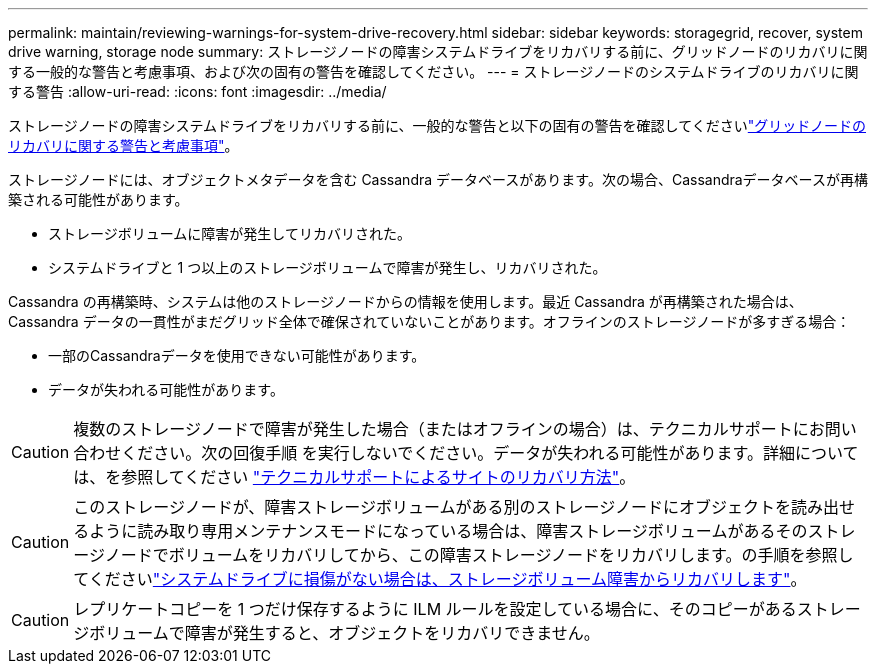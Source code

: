 ---
permalink: maintain/reviewing-warnings-for-system-drive-recovery.html 
sidebar: sidebar 
keywords: storagegrid, recover, system drive warning, storage node 
summary: ストレージノードの障害システムドライブをリカバリする前に、グリッドノードのリカバリに関する一般的な警告と考慮事項、および次の固有の警告を確認してください。 
---
= ストレージノードのシステムドライブのリカバリに関する警告
:allow-uri-read: 
:icons: font
:imagesdir: ../media/


[role="lead"]
ストレージノードの障害システムドライブをリカバリする前に、一般的な警告と以下の固有の警告を確認してくださいlink:warnings-and-considerations-for-grid-node-recovery.html["グリッドノードのリカバリに関する警告と考慮事項"]。

ストレージノードには、オブジェクトメタデータを含む Cassandra データベースがあります。次の場合、Cassandraデータベースが再構築される可能性があります。

* ストレージボリュームに障害が発生してリカバリされた。
* システムドライブと 1 つ以上のストレージボリュームで障害が発生し、リカバリされた。


Cassandra の再構築時、システムは他のストレージノードからの情報を使用します。最近 Cassandra が再構築された場合は、 Cassandra データの一貫性がまだグリッド全体で確保されていないことがあります。オフラインのストレージノードが多すぎる場合：

* 一部のCassandraデータを使用できない可能性があります。
* データが失われる可能性があります。



CAUTION: 複数のストレージノードで障害が発生した場合（またはオフラインの場合）は、テクニカルサポートにお問い合わせください。次の回復手順 を実行しないでください。データが失われる可能性があります。詳細については、を参照してください link:how-site-recovery-is-performed-by-technical-support.html["テクニカルサポートによるサイトのリカバリ方法"]。


CAUTION: このストレージノードが、障害ストレージボリュームがある別のストレージノードにオブジェクトを読み出せるように読み取り専用メンテナンスモードになっている場合は、障害ストレージボリュームがあるそのストレージノードでボリュームをリカバリしてから、この障害ストレージノードをリカバリします。の手順を参照してくださいlink:recovering-from-storage-volume-failure-where-system-drive-is-intact.html["システムドライブに損傷がない場合は、ストレージボリューム障害からリカバリします"]。


CAUTION: レプリケートコピーを 1 つだけ保存するように ILM ルールを設定している場合に、そのコピーがあるストレージボリュームで障害が発生すると、オブジェクトをリカバリできません。
